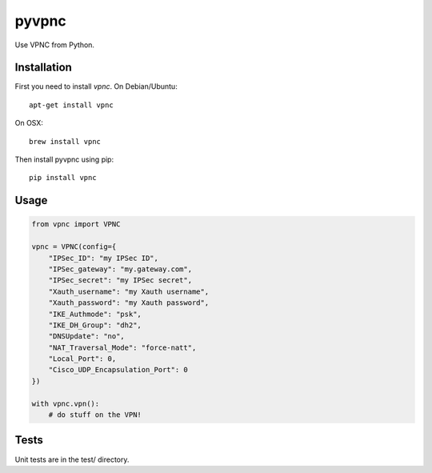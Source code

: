 pyvpnc
======

.. image:: https://badge.fury.io/py/pyvpnc.svg
    :target: http://badge.fury.io/py/pyvpnc

Use VPNC from Python.

Installation
^^^^^^^^^^^^

First you need to install `vpnc`.  On Debian/Ubuntu::

    apt-get install vpnc

On OSX::

    brew install vpnc

Then install pyvpnc using pip::

    pip install vpnc

Usage
^^^^^

.. code-block:: python

    from vpnc import VPNC

    vpnc = VPNC(config={
        "IPSec_ID": "my IPSec ID",
        "IPSec_gateway": "my.gateway.com",
        "IPSec_secret": "my IPSec secret",
        "Xauth_username": "my Xauth username",
        "Xauth_password": "my Xauth password",
        "IKE_Authmode": "psk",
        "IKE_DH_Group": "dh2",
        "DNSUpdate": "no",
        "NAT_Traversal_Mode": "force-natt",
        "Local_Port": 0,
        "Cisco_UDP_Encapsulation_Port": 0
    })

    with vpnc.vpn():
        # do stuff on the VPN!

Tests
^^^^^

Unit tests are in the test/ directory.
